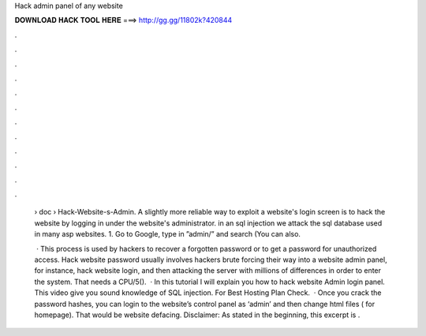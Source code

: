 Hack admin panel of any website



𝐃𝐎𝐖𝐍𝐋𝐎𝐀𝐃 𝐇𝐀𝐂𝐊 𝐓𝐎𝐎𝐋 𝐇𝐄𝐑𝐄 ===> http://gg.gg/11802k?420844



.



.



.



.



.



.



.



.



.



.



.



.

 › doc › Hack-Website-s-Admin. A slightly more reliable way to exploit a website's login screen is to hack the website by logging in under the website's administrator. in an sql injection we attack the sql database used in many asp websites. 1. Go to Google, type in ”admin/” and search (You can also.
 
  · This process is used by hackers to recover a forgotten password or to get a password for unauthorized access. Hack website password usually involves hackers brute forcing their way into a website admin panel, for instance, hack website login, and then attacking the server with millions of differences in order to enter the system. That needs a CPU/5().  · In this tutorial I will explain you how to hack website Admin login panel. This video give you sound knowledge of SQL injection. For Best Hosting Plan Check.  · Once you crack the password hashes, you can login to the website’s control panel as ‘admin’ and then change html files ( for homepage). That would be website defacing. Disclaimer: As stated in the beginning, this excerpt is .
